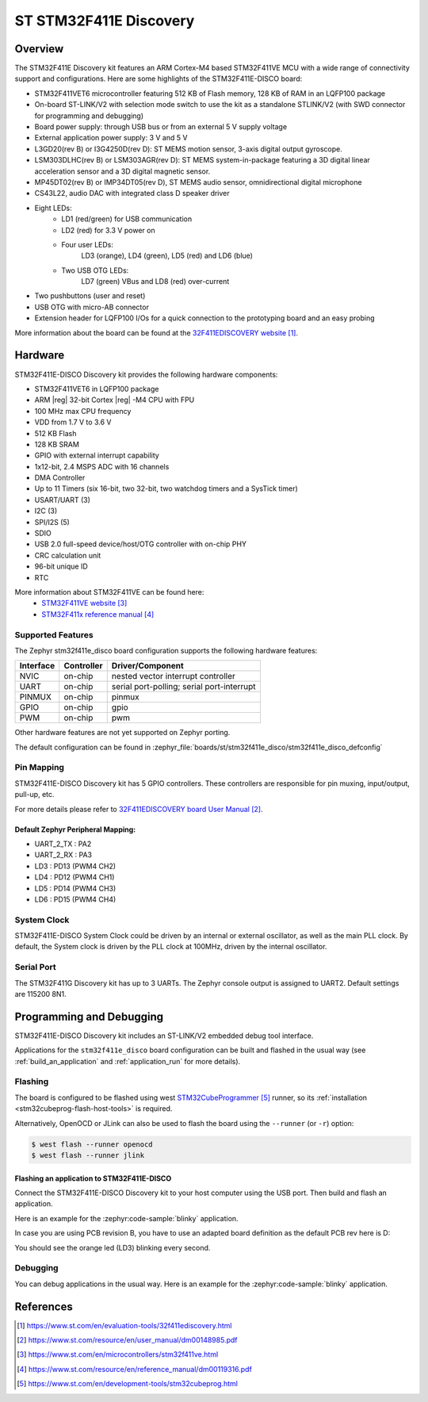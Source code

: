 .. _stm32f411e_disco_board:

ST STM32F411E Discovery
#######################

Overview
********

The STM32F411E Discovery kit features an ARM Cortex-M4 based STM32F411VE MCU
with a wide range of connectivity support and configurations.
Here are some highlights of the STM32F411E-DISCO board:

- STM32F411VET6 microcontroller featuring 512 KB of Flash memory, 128 KB of RAM in an LQFP100 package
- On-board ST-LINK/V2 with selection mode switch to use the kit as a standalone STLINK/V2 (with SWD connector for programming and debugging)
- Board power supply: through USB bus or from an external 5 V supply voltage
- External application power supply: 3 V and 5 V
- L3GD20(rev B) or I3G4250D(rev D): ST MEMS motion sensor, 3-axis digital output gyroscope.
- LSM303DLHC(rev B) or LSM303AGR(rev D): ST MEMS system-in-package featuring a 3D digital linear acceleration sensor and a 3D digital magnetic sensor.
- MP45DT02(rev B) or IMP34DT05(rev D), ST MEMS audio sensor, omnidirectional digital microphone
- CS43L22, audio DAC with integrated class D speaker driver
- Eight LEDs:
    - LD1 (red/green) for USB communication
    - LD2 (red) for 3.3 V power on
    - Four user LEDs:
        LD3 (orange), LD4 (green), LD5 (red) and LD6 (blue)
    - Two USB OTG LEDs:
        LD7 (green) VBus and LD8 (red) over-current
- Two pushbuttons (user and reset)
- USB OTG with micro-AB connector
- Extension header for LQFP100 I/Os for a quick connection to the prototyping board and an easy probing

.. image:: img/stm32f411e_disco.jpg
     :align: center
     :alt: STM32F411E-DISCO

More information about the board can be found at the `32F411EDISCOVERY website`_.

Hardware
********

STM32F411E-DISCO Discovery kit provides the following hardware components:

- STM32F411VET6 in LQFP100 package
- ARM |reg| 32-bit Cortex |reg| -M4 CPU with FPU
- 100 MHz max CPU frequency
- VDD from 1.7 V to 3.6 V
- 512 KB Flash
- 128 KB SRAM
- GPIO with external interrupt capability
- 1x12-bit, 2.4 MSPS ADC with 16 channels
- DMA Controller
- Up to 11 Timers (six 16-bit, two 32-bit, two watchdog timers and a SysTick timer)
- USART/UART (3)
- I2C (3)
- SPI/I2S (5)
- SDIO
- USB 2.0 full-speed device/host/OTG controller with on-chip PHY
- CRC calculation unit
- 96-bit unique ID
- RTC

More information about STM32F411VE can be found here:
       - `STM32F411VE website`_
       - `STM32F411x reference manual`_

Supported Features
==================

The Zephyr stm32f411e_disco board configuration supports the following
hardware features:

+-----------+------------+-------------------------------------+
| Interface | Controller | Driver/Component                    |
+===========+============+=====================================+
| NVIC      | on-chip    | nested vector interrupt controller  |
+-----------+------------+-------------------------------------+
| UART      | on-chip    | serial port-polling;                |
|           |            | serial port-interrupt               |
+-----------+------------+-------------------------------------+
| PINMUX    | on-chip    | pinmux                              |
+-----------+------------+-------------------------------------+
| GPIO      | on-chip    | gpio                                |
+-----------+------------+-------------------------------------+
| PWM       | on-chip    | pwm                                 |
+-----------+------------+-------------------------------------+

Other hardware features are not yet supported on Zephyr porting.

The default configuration can be found in
:zephyr_file:`boards/st/stm32f411e_disco/stm32f411e_disco_defconfig`


Pin Mapping
===========

STM32F411E-DISCO Discovery kit has 5 GPIO controllers. These controllers are
responsible for pin muxing, input/output, pull-up, etc.

For more details please refer to `32F411EDISCOVERY board User Manual`_.

Default Zephyr Peripheral Mapping:
----------------------------------
- UART_2_TX : PA2
- UART_2_RX : PA3
- LD3 : PD13 (PWM4 CH2)
- LD4 : PD12 (PWM4 CH1)
- LD5 : PD14 (PWM4 CH3)
- LD6 : PD15 (PWM4 CH4)

System Clock
============

STM32F411E-DISCO System Clock could be driven by an internal or external
oscillator, as well as the main PLL clock. By default, the System clock is
driven by the PLL clock at 100MHz, driven by the internal oscillator.

Serial Port
===========

The STM32F411G Discovery kit has up to 3 UARTs. The Zephyr console output is
assigned to UART2. Default settings are 115200 8N1.


Programming and Debugging
*************************

STM32F411E-DISCO Discovery kit includes an ST-LINK/V2 embedded debug tool interface.

Applications for the ``stm32f411e_disco`` board configuration can be built and
flashed in the usual way (see :ref:`build_an_application` and
:ref:`application_run` for more details).

Flashing
========

The board is configured to be flashed using west `STM32CubeProgrammer`_ runner,
so its :ref:`installation <stm32cubeprog-flash-host-tools>` is required.

Alternatively, OpenOCD or JLink can also be used to flash the board using
the ``--runner`` (or ``-r``) option:

.. code-block:: console

   $ west flash --runner openocd
   $ west flash --runner jlink

Flashing an application to STM32F411E-DISCO
-------------------------------------------

Connect the STM32F411E-DISCO Discovery kit to your host computer using the
USB port. Then build and flash an application.

Here is an example for the :zephyr:code-sample:`blinky` application.

.. zephyr-app-commands::
   :zephyr-app: samples/basic/blinky
   :board: stm32f411e_disco
   :goals: build flash

In case you are using PCB revision B, you have to use an
adapted board definition as the default PCB rev here is D:

.. zephyr-app-commands::
   :zephyr-app: samples/basic/blinky
   :board: stm32f411e_disco@B
   :goals: build flash

You should see the orange led (LD3) blinking every second.

Debugging
=========

You can debug applications in the usual way. Here is an example for
the :zephyr:code-sample:`blinky` application.

.. zephyr-app-commands::
   :zephyr-app: samples/basic/blinky
   :board: stm32f411e_disco
   :maybe-skip-config:
   :goals: debug

References
**********

.. target-notes::

.. _32F411EDISCOVERY website:
   https://www.st.com/en/evaluation-tools/32f411ediscovery.html

.. _32F411EDISCOVERY board User Manual:
   https://www.st.com/resource/en/user_manual/dm00148985.pdf

.. _STM32F411VE website:
   https://www.st.com/en/microcontrollers/stm32f411ve.html

.. _STM32F411x reference manual:
   https://www.st.com/resource/en/reference_manual/dm00119316.pdf

.. _STM32CubeProgrammer:
   https://www.st.com/en/development-tools/stm32cubeprog.html
